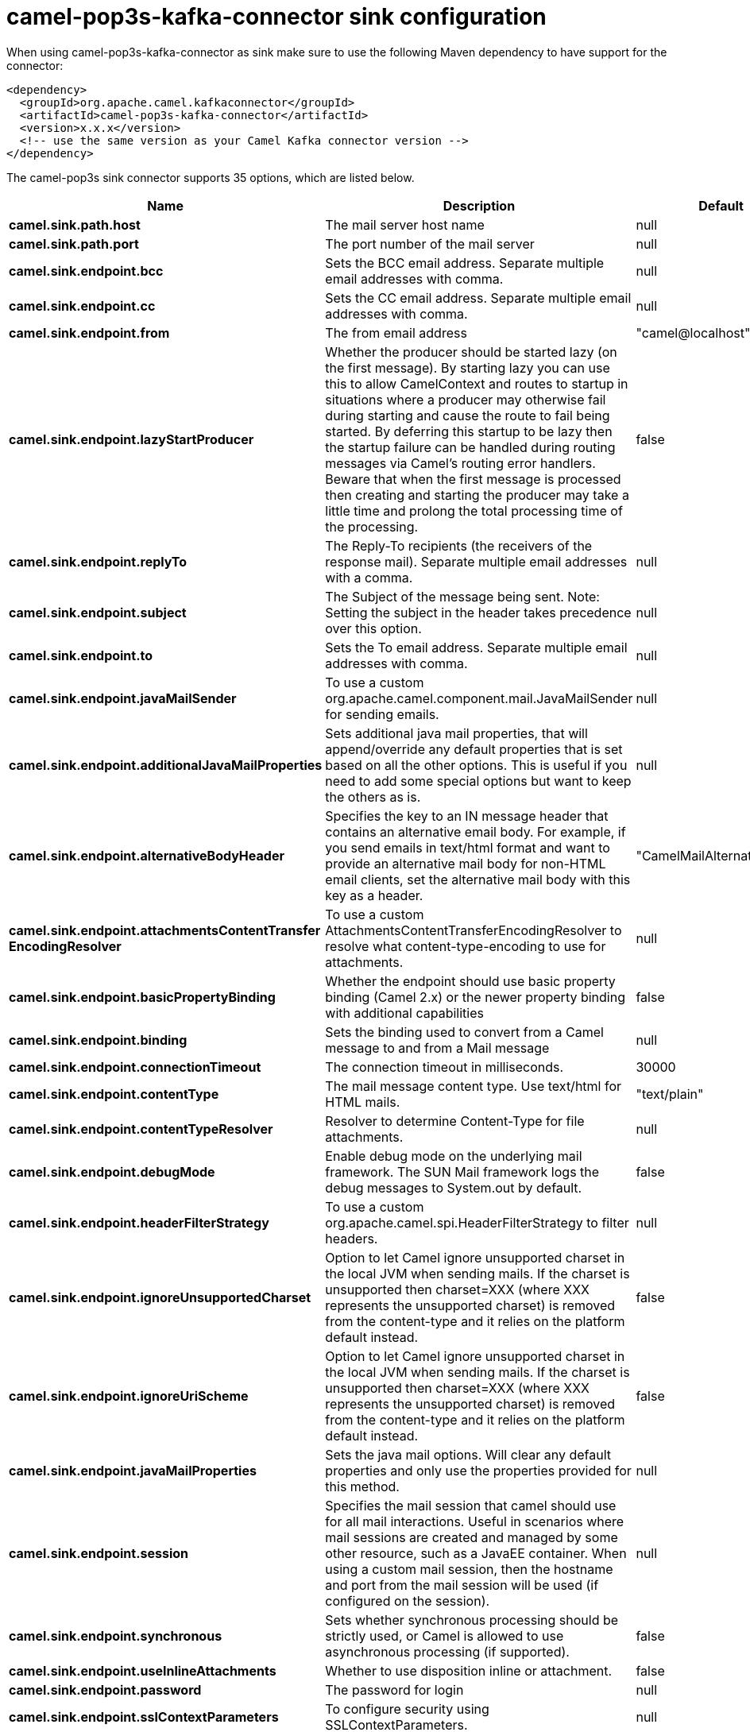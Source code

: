 // kafka-connector options: START
[[camel-pop3s-kafka-connector-sink]]
= camel-pop3s-kafka-connector sink configuration

When using camel-pop3s-kafka-connector as sink make sure to use the following Maven dependency to have support for the connector:

[source,xml]
----
<dependency>
  <groupId>org.apache.camel.kafkaconnector</groupId>
  <artifactId>camel-pop3s-kafka-connector</artifactId>
  <version>x.x.x</version>
  <!-- use the same version as your Camel Kafka connector version -->
</dependency>
----


The camel-pop3s sink connector supports 35 options, which are listed below.



[width="100%",cols="2,5,^1,2",options="header"]
|===
| Name | Description | Default | Priority
| *camel.sink.path.host* | The mail server host name | null | HIGH
| *camel.sink.path.port* | The port number of the mail server | null | MEDIUM
| *camel.sink.endpoint.bcc* | Sets the BCC email address. Separate multiple email addresses with comma. | null | MEDIUM
| *camel.sink.endpoint.cc* | Sets the CC email address. Separate multiple email addresses with comma. | null | MEDIUM
| *camel.sink.endpoint.from* | The from email address | "camel@localhost" | MEDIUM
| *camel.sink.endpoint.lazyStartProducer* | Whether the producer should be started lazy (on the first message). By starting lazy you can use this to allow CamelContext and routes to startup in situations where a producer may otherwise fail during starting and cause the route to fail being started. By deferring this startup to be lazy then the startup failure can be handled during routing messages via Camel's routing error handlers. Beware that when the first message is processed then creating and starting the producer may take a little time and prolong the total processing time of the processing. | false | MEDIUM
| *camel.sink.endpoint.replyTo* | The Reply-To recipients (the receivers of the response mail). Separate multiple email addresses with a comma. | null | MEDIUM
| *camel.sink.endpoint.subject* | The Subject of the message being sent. Note: Setting the subject in the header takes precedence over this option. | null | MEDIUM
| *camel.sink.endpoint.to* | Sets the To email address. Separate multiple email addresses with comma. | null | MEDIUM
| *camel.sink.endpoint.javaMailSender* | To use a custom org.apache.camel.component.mail.JavaMailSender for sending emails. | null | MEDIUM
| *camel.sink.endpoint.additionalJavaMailProperties* | Sets additional java mail properties, that will append/override any default properties that is set based on all the other options. This is useful if you need to add some special options but want to keep the others as is. | null | MEDIUM
| *camel.sink.endpoint.alternativeBodyHeader* | Specifies the key to an IN message header that contains an alternative email body. For example, if you send emails in text/html format and want to provide an alternative mail body for non-HTML email clients, set the alternative mail body with this key as a header. | "CamelMailAlternativeBody" | MEDIUM
| *camel.sink.endpoint.attachmentsContentTransfer EncodingResolver* | To use a custom AttachmentsContentTransferEncodingResolver to resolve what content-type-encoding to use for attachments. | null | MEDIUM
| *camel.sink.endpoint.basicPropertyBinding* | Whether the endpoint should use basic property binding (Camel 2.x) or the newer property binding with additional capabilities | false | MEDIUM
| *camel.sink.endpoint.binding* | Sets the binding used to convert from a Camel message to and from a Mail message | null | MEDIUM
| *camel.sink.endpoint.connectionTimeout* | The connection timeout in milliseconds. | 30000 | MEDIUM
| *camel.sink.endpoint.contentType* | The mail message content type. Use text/html for HTML mails. | "text/plain" | MEDIUM
| *camel.sink.endpoint.contentTypeResolver* | Resolver to determine Content-Type for file attachments. | null | MEDIUM
| *camel.sink.endpoint.debugMode* | Enable debug mode on the underlying mail framework. The SUN Mail framework logs the debug messages to System.out by default. | false | MEDIUM
| *camel.sink.endpoint.headerFilterStrategy* | To use a custom org.apache.camel.spi.HeaderFilterStrategy to filter headers. | null | MEDIUM
| *camel.sink.endpoint.ignoreUnsupportedCharset* | Option to let Camel ignore unsupported charset in the local JVM when sending mails. If the charset is unsupported then charset=XXX (where XXX represents the unsupported charset) is removed from the content-type and it relies on the platform default instead. | false | MEDIUM
| *camel.sink.endpoint.ignoreUriScheme* | Option to let Camel ignore unsupported charset in the local JVM when sending mails. If the charset is unsupported then charset=XXX (where XXX represents the unsupported charset) is removed from the content-type and it relies on the platform default instead. | false | MEDIUM
| *camel.sink.endpoint.javaMailProperties* | Sets the java mail options. Will clear any default properties and only use the properties provided for this method. | null | MEDIUM
| *camel.sink.endpoint.session* | Specifies the mail session that camel should use for all mail interactions. Useful in scenarios where mail sessions are created and managed by some other resource, such as a JavaEE container. When using a custom mail session, then the hostname and port from the mail session will be used (if configured on the session). | null | MEDIUM
| *camel.sink.endpoint.synchronous* | Sets whether synchronous processing should be strictly used, or Camel is allowed to use asynchronous processing (if supported). | false | MEDIUM
| *camel.sink.endpoint.useInlineAttachments* | Whether to use disposition inline or attachment. | false | MEDIUM
| *camel.sink.endpoint.password* | The password for login | null | MEDIUM
| *camel.sink.endpoint.sslContextParameters* | To configure security using SSLContextParameters. | null | MEDIUM
| *camel.sink.endpoint.username* | The username for login | null | MEDIUM
| *camel.component.pop3s.lazyStartProducer* | Whether the producer should be started lazy (on the first message). By starting lazy you can use this to allow CamelContext and routes to startup in situations where a producer may otherwise fail during starting and cause the route to fail being started. By deferring this startup to be lazy then the startup failure can be handled during routing messages via Camel's routing error handlers. Beware that when the first message is processed then creating and starting the producer may take a little time and prolong the total processing time of the processing. | false | MEDIUM
| *camel.component.pop3s.basicPropertyBinding* | Whether the component should use basic property binding (Camel 2.x) or the newer property binding with additional capabilities | false | MEDIUM
| *camel.component.pop3s.configuration* | Sets the Mail configuration | null | MEDIUM
| *camel.component.pop3s.contentTypeResolver* | Resolver to determine Content-Type for file attachments. | null | MEDIUM
| *camel.component.pop3s.headerFilterStrategy* | To use a custom org.apache.camel.spi.HeaderFilterStrategy to filter header to and from Camel message. | null | MEDIUM
| *camel.component.pop3s.useGlobalSslContext Parameters* | Enable usage of global SSL context parameters. | false | MEDIUM
|===
// kafka-connector options: END
